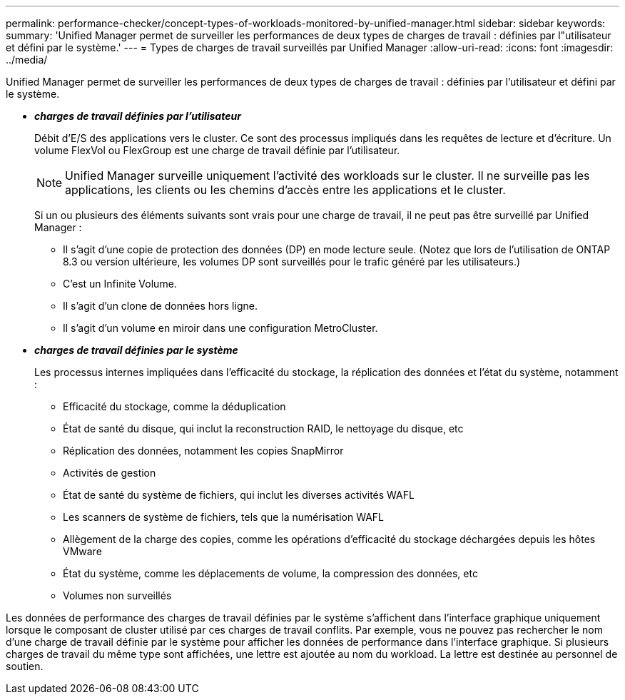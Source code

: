 ---
permalink: performance-checker/concept-types-of-workloads-monitored-by-unified-manager.html 
sidebar: sidebar 
keywords:  
summary: 'Unified Manager permet de surveiller les performances de deux types de charges de travail : définies par l"utilisateur et défini par le système.' 
---
= Types de charges de travail surveillés par Unified Manager
:allow-uri-read: 
:icons: font
:imagesdir: ../media/


[role="lead"]
Unified Manager permet de surveiller les performances de deux types de charges de travail : définies par l'utilisateur et défini par le système.

* *_charges de travail définies par l'utilisateur_*
+
Débit d'E/S des applications vers le cluster. Ce sont des processus impliqués dans les requêtes de lecture et d'écriture. Un volume FlexVol ou FlexGroup est une charge de travail définie par l'utilisateur.

+
[NOTE]
====
Unified Manager surveille uniquement l'activité des workloads sur le cluster. Il ne surveille pas les applications, les clients ou les chemins d'accès entre les applications et le cluster.

====
+
Si un ou plusieurs des éléments suivants sont vrais pour une charge de travail, il ne peut pas être surveillé par Unified Manager :

+
** Il s'agit d'une copie de protection des données (DP) en mode lecture seule. (Notez que lors de l'utilisation de ONTAP 8.3 ou version ultérieure, les volumes DP sont surveillés pour le trafic généré par les utilisateurs.)
** C'est un Infinite Volume.
** Il s'agit d'un clone de données hors ligne.
** Il s'agit d'un volume en miroir dans une configuration MetroCluster.


* *_charges de travail définies par le système_*
+
Les processus internes impliquées dans l'efficacité du stockage, la réplication des données et l'état du système, notamment :

+
** Efficacité du stockage, comme la déduplication
** État de santé du disque, qui inclut la reconstruction RAID, le nettoyage du disque, etc
** Réplication des données, notamment les copies SnapMirror
** Activités de gestion
** État de santé du système de fichiers, qui inclut les diverses activités WAFL
** Les scanners de système de fichiers, tels que la numérisation WAFL
** Allègement de la charge des copies, comme les opérations d'efficacité du stockage déchargées depuis les hôtes VMware
** État du système, comme les déplacements de volume, la compression des données, etc
** Volumes non surveillés




Les données de performance des charges de travail définies par le système s'affichent dans l'interface graphique uniquement lorsque le composant de cluster utilisé par ces charges de travail conflits. Par exemple, vous ne pouvez pas rechercher le nom d'une charge de travail définie par le système pour afficher les données de performance dans l'interface graphique. Si plusieurs charges de travail du même type sont affichées, une lettre est ajoutée au nom du workload. La lettre est destinée au personnel de soutien.
